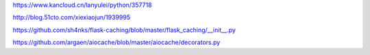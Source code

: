 https://www.kancloud.cn/lanyulei/python/357718

http://blog.51cto.com/xiexiaojun/1939995


https://github.com/sh4nks/flask-caching/blob/master/flask_caching/__init__.py


https://github.com/argaen/aiocache/blob/master/aiocache/decorators.py
